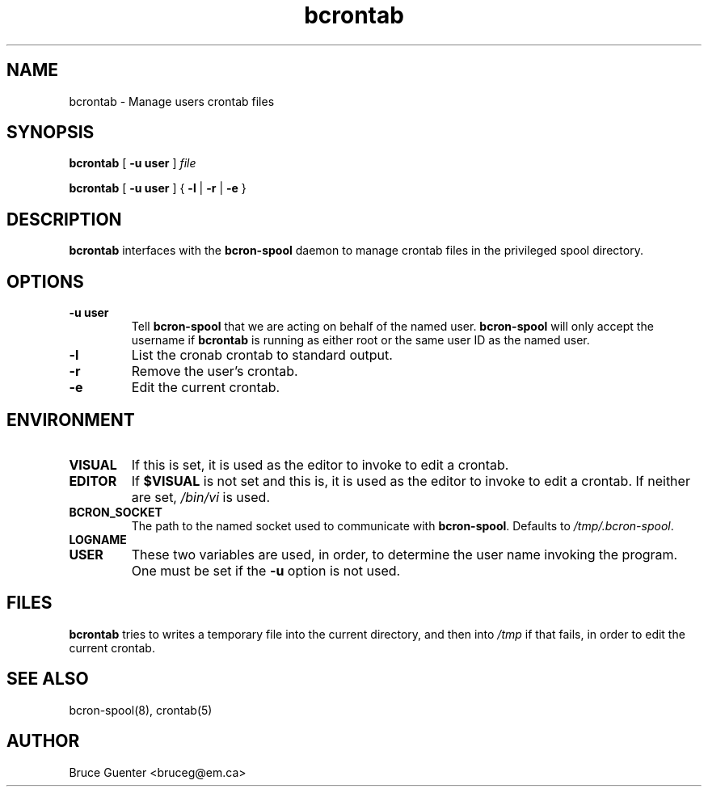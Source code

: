 .TH bcrontab 1
.SH NAME
bcrontab \- Manage users crontab files
.SH SYNOPSIS
.B bcrontab
[
.B -u user
]
.I file
.P
.B bcrontab
[
.B -u user
] {
.B -l
|
.B -r
|
.B -e
}
.SH DESCRIPTION
.B bcrontab
interfaces with the
.B bcron-spool
daemon to manage crontab files in the privileged spool directory.
.SH OPTIONS
.TP
.B -u user
Tell
.B bcron-spool
that we are acting on behalf of the named user.
.B bcron-spool
will only accept the username if
.B bcrontab
is running as either root or the same user ID as the named user.
.TP
.B -l
List the cronab crontab to standard output.
.TP
.B -r
Remove the user's crontab.
.TP
.B -e
Edit the current crontab.
.SH ENVIRONMENT
.TP
.B VISUAL
If this is set, it is used as the editor to invoke to edit a crontab.
.TP
.B EDITOR
If
.B $VISUAL
is not set and this is, it is used as the editor to invoke to edit a
crontab.  If neither are set,
.I /bin/vi
is used.
.TP
.B BCRON_SOCKET
The path to the named socket used to communicate with
.BR bcron-spool .
Defaults to
.IR /tmp/.bcron-spool .
.TP
.B LOGNAME
.TP
.B USER
These two variables are used, in order, to determine the user name
invoking the program.  One must be set if the
.B -u
option is not used.
.SH FILES
.B bcrontab
tries to writes a temporary file into the current directory, and then
into
.I /tmp
if that fails, in order to edit the current crontab.
.SH SEE ALSO
bcron-spool(8), crontab(5)
.SH AUTHOR
Bruce Guenter <bruceg@em.ca>

